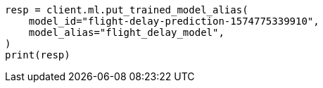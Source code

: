 // This file is autogenerated, DO NOT EDIT
// ml/trained-models/apis/put-trained-models-aliases.asciidoc:82

[source, python]
----
resp = client.ml.put_trained_model_alias(
    model_id="flight-delay-prediction-1574775339910",
    model_alias="flight_delay_model",
)
print(resp)
----
